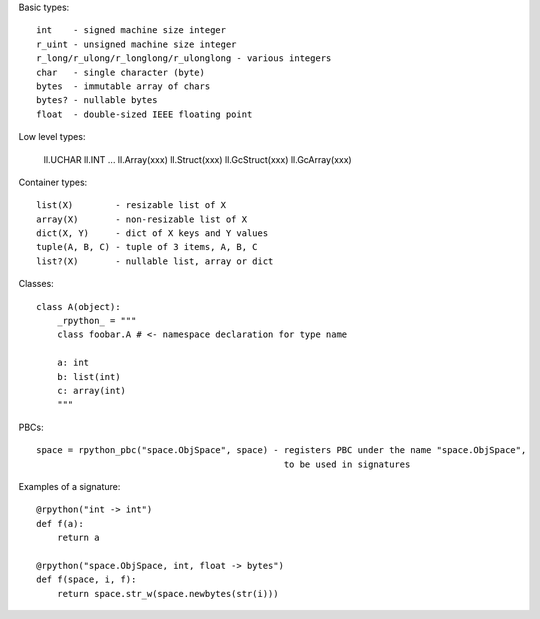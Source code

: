 
Basic types::

  int    - signed machine size integer
  r_uint - unsigned machine size integer
  r_long/r_ulong/r_longlong/r_ulonglong - various integers
  char   - single character (byte)
  bytes  - immutable array of chars
  bytes? - nullable bytes
  float  - double-sized IEEE floating point

Low level types:

  ll.UCHAR
  ll.INT
  ...
  ll.Array(xxx)
  ll.Struct(xxx)
  ll.GcStruct(xxx)
  ll.GcArray(xxx)

Container types::

  list(X)        - resizable list of X
  array(X)       - non-resizable list of X
  dict(X, Y)     - dict of X keys and Y values
  tuple(A, B, C) - tuple of 3 items, A, B, C
  list?(X)       - nullable list, array or dict

Classes::

  class A(object):
      _rpython_ = """
      class foobar.A # <- namespace declaration for type name

      a: int
      b: list(int)
      c: array(int)
      """

PBCs::

  space = rpython_pbc("space.ObjSpace", space) - registers PBC under the name "space.ObjSpace",
                                                 to be used in signatures

Examples of a signature::

  @rpython("int -> int")
  def f(a):
      return a

  @rpython("space.ObjSpace, int, float -> bytes")
  def f(space, i, f):
      return space.str_w(space.newbytes(str(i)))
